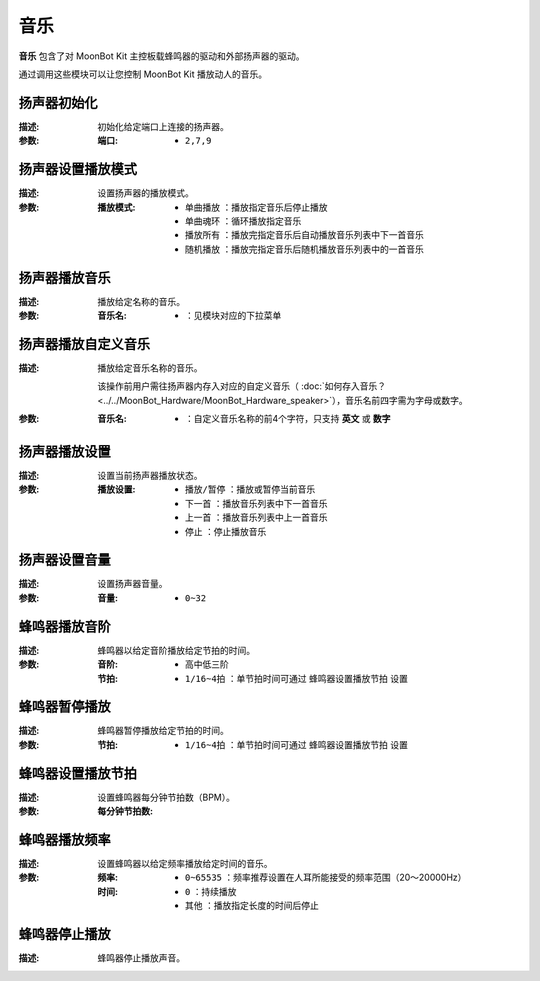 音乐
======

**音乐** 包含了对 MoonBot Kit 主控板载蜂鸣器的驱动和外部扬声器的驱动。

通过调用这些模块可以让您控制 MoonBot Kit 播放动人的音乐。

.. image:: images/music.png

扬声器初始化
----------------

.. image:: images/speaker_init.png

:描述:

    初始化给定端口上连接的扬声器。

:参数:

    :端口:

        - ``2,7,9``

扬声器设置播放模式
-------------------

.. image:: images/speaker_set_play_mode.png

:描述:

    设置扬声器的播放模式。

:参数:

    :播放模式:

        - ``单曲播放`` ：播放指定音乐后停止播放
        - ``单曲魂环`` ：循环播放指定音乐
        - ``播放所有`` ：播放完指定音乐后自动播放音乐列表中下一首音乐
        - ``随机播放`` ：播放完指定音乐后随机播放音乐列表中的一首音乐

扬声器播放音乐
------------------

.. image:: images/speaker_play.png

:描述:

    播放给定名称的音乐。

:参数:

    :音乐名:

        - ：见模块对应的下拉菜单

扬声器播放自定义音乐
----------------------

.. image:: images/speaker_play_name.png

:描述:

    播放给定音乐名称的音乐。

    该操作前用户需往扬声器内存入对应的自定义音乐（ :doc:`如何存入音乐？ <../../MoonBot_Hardware/MoonBot_Hardware_speaker>`），音乐名前四字需为字母或数字。

:参数:

    :音乐名:

        - ：自定义音乐名称的前4个字符，只支持 **英文** 或 **数字**

扬声器播放设置
----------------

.. image:: images/speaker_play_type.png

:描述:

    设置当前扬声器播放状态。

:参数:

    :播放设置:

        - ``播放/暂停`` ：播放或暂停当前音乐
        - ``下一首`` ：播放音乐列表中下一首音乐
        - ``上一首`` ：播放音乐列表中上一首音乐
        - ``停止`` ：停止播放音乐


扬声器设置音量
-----------------

.. image:: images/speaker_volume.png

:描述:

    设置扬声器音量。

:参数:

    :音量:

        - ``0~32``

蜂鸣器播放音阶
-----------------

.. image:: images/buzzer_play.png

:描述:

    蜂鸣器以给定音阶播放给定节拍的时间。

:参数:

    :音阶:

        - ``高中低三阶``

    :节拍:

        - ``1/16~4拍`` ：单节拍时间可通过 ``蜂鸣器设置播放节拍`` 设置

蜂鸣器暂停播放
------------------

.. image:: images/buzzer_pause.png

:描述:

    蜂鸣器暂停播放给定节拍的时间。

:参数:

    :节拍:

        - ``1/16~4拍`` ：单节拍时间可通过 ``蜂鸣器设置播放节拍`` 设置

蜂鸣器设置播放节拍
--------------------

.. image:: images/buzzer_set_bpm.png

:描述:

    设置蜂鸣器每分钟节拍数（BPM）。

:参数:

    :每分钟节拍数:


蜂鸣器播放频率
----------------

.. image:: images/buzzer_tone.png

:描述:

    设置蜂鸣器以给定频率播放给定时间的音乐。

:参数:

    :频率:

        - ``0~65535`` ：频率推荐设置在人耳所能接受的频率范围（20～20000Hz）

    :时间:

        - ``0`` ：持续播放
        - ``其他`` ：播放指定长度的时间后停止

蜂鸣器停止播放
-----------------

.. image:: images/buzzer_notone.png

:描述:

    蜂鸣器停止播放声音。

